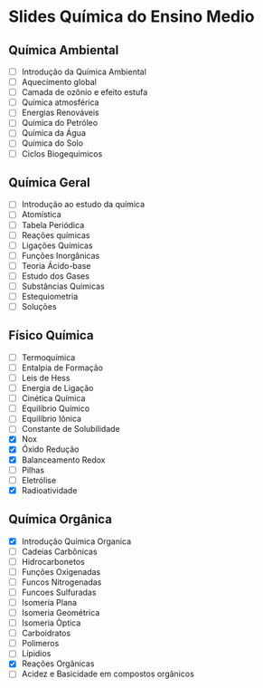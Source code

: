 * Slides Química do Ensino Medio

** Química Ambiental

- [ ] Introdução da Química Ambiental  
- [ ] Aquecimento global  
- [ ] Camada de ozônio e efeito estufa  
- [ ] Química atmosférica  
- [ ] Energias Renováveis  
- [ ] Química do Petróleo  
- [ ] Química da Água  
- [ ] Química do Solo 
- [ ] Ciclos Biogequimicos 


**  Química Geral

- [ ] Introdução ao estudo da química  
- [ ] Atomística  
- [ ] Tabela Periódica  
- [ ] Reações químicas  
- [ ] Ligações Químicas   
- [ ] Funções Inorgânicas  
- [ ] Teoria Ácido-base  
- [ ] Estudo dos Gases  
- [ ] Substâncias Químicas
- [ ] Estequiometria  
- [ ] Soluções 



** Físico Química

- [ ] Termoquímica
- [ ] Entalpia de Formação  
- [ ] Leis de Hess
- [ ] Energia de Ligação
- [ ] Cinética Química
- [ ] Equilíbrio Químico
- [ ] Equilíbrio Iônica
- [ ] Constante de Solubilidade
- [X] Nox
- [X] Óxido Redução
- [X] Balanceamento Redox
- [-] Pilhas
- [ ] Eletrólise                
- [X] Radioatividade 

** Química Orgânica
- [X] Introdução Química Organica
- [-] Cadeias Carbônicas
- [ ] Hidrocarbonetos
- [ ] Funções Oxigenadas
- [ ] Funcos Nitrogenadas
- [ ] Funcoes Sulfuradas
- [ ] Isomeria Plana
- [ ] Isomeria Geométrica
- [ ] Isomeria Òptica  
- [ ] Carboidratos
- [ ] Polimeros
- [ ] Lípidios
- [X] Reações Orgânicas
- [ ] Acidez e Basicidade em compostos orgânicos 


